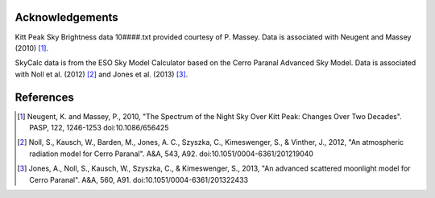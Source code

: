 Acknowledgements
----------------

Kitt Peak Sky Brightness data 10####.txt provided courtesy of P. Massey.
Data is associated with Neugent and Massey (2010) [1]_.

SkyCalc data is from the ESO Sky Model Calculator based on the Cerro Paranal Advanced Sky Model.
Data is associated with Noll et al. (2012) [2]_ and Jones et al. (2013) [3]_.

References
----------

.. [1] Neugent, K. and Massey, P., 2010, "The Spectrum of the Night Sky
           Over Kitt Peak: Changes Over Two Decades". PASP, 122, 1246-1253
           doi:10.1086/656425
.. [2] Noll, S., Kausch, W., Barden, M., Jones, A. C., Szyszka, C., Kimeswenger,
           S., & Vinther, J., 2012, "An atmospheric radiation model for Cerro
           Paranal". A&A, 543, A92. doi:10.1051/0004-6361/201219040
.. [3] Jones, A., Noll, S., Kausch, W., Szyszka, C., & Kimeswenger, S., 2013,
           "An advanced scattered moonlight model for Cerro Paranal". A&A, 560,
           A91. doi:10.1051/0004-6361/201322433
